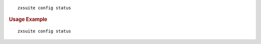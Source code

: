 .. SPDX-FileCopyrightText: 2022 Zextras <https://www.zextras.com/>
..
.. SPDX-License-Identifier: CC-BY-NC-SA-4.0

::

   zxsuite config status

.. rubric:: Usage Example

::

   zxsuite config status
